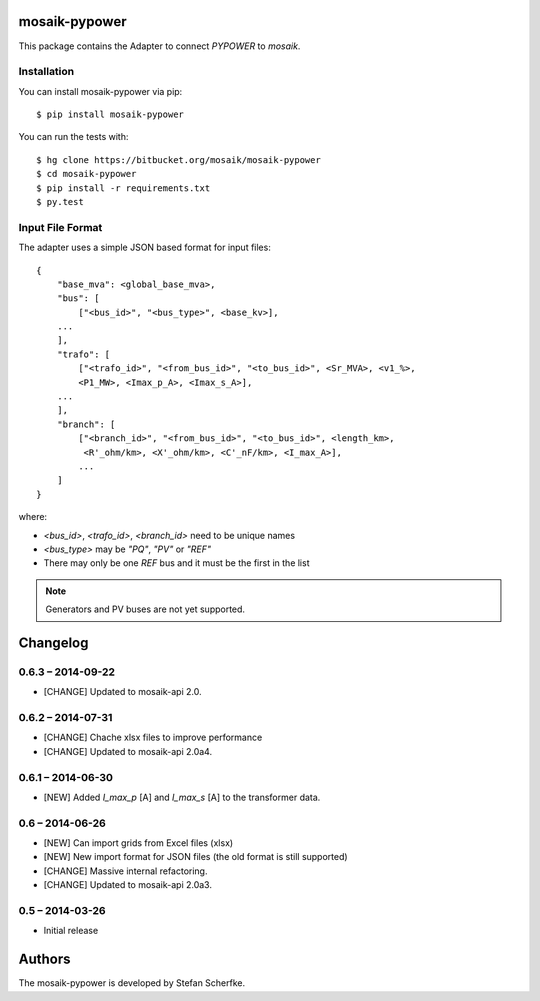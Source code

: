 mosaik-pypower
==============

This package contains the Adapter to connect *PYPOWER* to *mosaik*.


Installation
------------

You can install mosaik-pypower via pip::

   $ pip install mosaik-pypower

You can run the tests with::

    $ hg clone https://bitbucket.org/mosaik/mosaik-pypower
    $ cd mosaik-pypower
    $ pip install -r requirements.txt
    $ py.test


Input File Format
-----------------

The adapter uses a simple JSON based format for input files::

    {
        "base_mva": <global_base_mva>,
        "bus": [
            ["<bus_id>", "<bus_type>", <base_kv>],
        ...
        ],
        "trafo": [
            ["<trafo_id>", "<from_bus_id>", "<to_bus_id>", <Sr_MVA>, <v1_%>,
            <P1_MW>, <Imax_p_A>, <Imax_s_A>],
        ...
        ],
        "branch": [
            ["<branch_id>", "<from_bus_id>", "<to_bus_id>", <length_km>,
             <R'_ohm/km>, <X'_ohm/km>, <C'_nF/km>, <I_max_A>],
            ...
        ]
    }


where:

- *<bus_id>*, *<trafo_id>*, *<branch_id>* need to be unique names
- *<bus_type>* may be *"PQ"*, *"PV"* or *"REF"*
- There may only be one *REF* bus and it must be the first in the list

.. note:: Generators and PV buses are not yet supported.


Changelog
=========

0.6.3 – 2014-09-22
------------------

- [CHANGE] Updated to mosaik-api 2.0.


0.6.2 – 2014-07-31
------------------

- [CHANGE] Chache xlsx files to improve performance
- [CHANGE] Updated to mosaik-api 2.0a4.


0.6.1 – 2014-06-30
------------------

- [NEW] Added *I_max_p* [A] and *I_max_s* [A] to the transformer data.


0.6 – 2014-06-26
----------------

- [NEW] Can import grids from Excel files (xlsx)
- [NEW] New import format for JSON files (the old format is still supported)
- [CHANGE] Massive internal refactoring.
- [CHANGE] Updated to mosaik-api 2.0a3.


0.5 – 2014-03-26
----------------

- Initial release


Authors
=======

The mosaik-pypower is developed by Stefan Scherfke.


